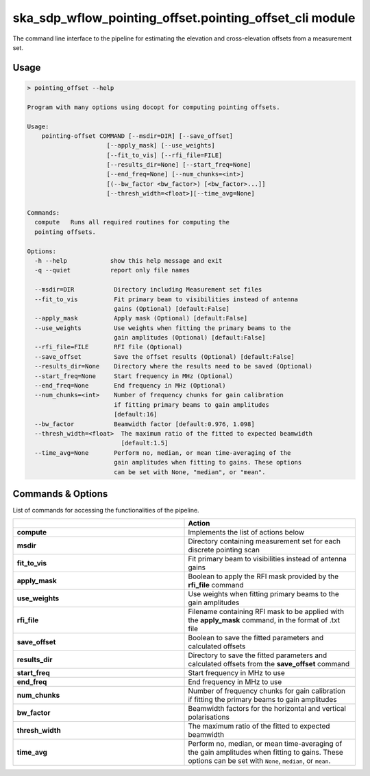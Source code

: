 ska\_sdp\_wflow\_pointing\_offset.pointing\_offset\_cli module
===============================================================

The command line interface to the pipeline for estimating the elevation and cross-elevation offsets
from a measurement set.

Usage
-----

.. code-block:: none

    > pointing_offset --help

    Program with many options using docopt for computing pointing offsets.

    Usage:
        pointing-offset COMMAND [--msdir=DIR] [--save_offset]
                          [--apply_mask] [--use_weights]
                          [--fit_to_vis] [--rfi_file=FILE]
                          [--results_dir=None] [--start_freq=None]
                          [--end_freq=None] [--num_chunks=<int>]
                          [(--bw_factor <bw_factor>) [<bw_factor>...]]
                          [--thresh_width=<float>][--time_avg=None]

    Commands:
      compute   Runs all required routines for computing the
      pointing offsets.

    Options:
      -h --help            show this help message and exit
      -q --quiet           report only file names

      --msdir=DIR           Directory including Measurement set files
      --fit_to_vis          Fit primary beam to visibilities instead of antenna
                            gains (Optional) [default:False]
      --apply_mask          Apply mask (Optional) [default:False]
      --use_weights         Use weights when fitting the primary beams to the
                            gain amplitudes (Optional) [default:False]
      --rfi_file=FILE       RFI file (Optional)
      --save_offset         Save the offset results (Optional) [default:False]
      --results_dir=None    Directory where the results need to be saved (Optional)
      --start_freq=None     Start frequency in MHz (Optional)
      --end_freq=None       End frequency in MHz (Optional)
      --num_chunks=<int>    Number of frequency chunks for gain calibration
                            if fitting primary beams to gain amplitudes
                            [default:16]
      --bw_factor           Beamwidth factor [default:0.976, 1.098]
      --thresh_width=<float>  The maximum ratio of the fitted to expected beamwidth
                              [default:1.5]
      --time_avg=None       Perform no, median, or mean time-averaging of the
                            gain amplitudes when fitting to gains. These options
                            can be set with None, "median", or "mean".


Commands \& Options
---------------------------
List of commands for accessing the functionalities of the pipeline.

.. list-table::
   :widths: 25 25
   :header-rows: 1

   * -
     - Action
   * - **compute**
     - Implements the list of actions below
   * - **msdir**
     - Directory containing measurement set for each discrete pointing scan
   * - **fit_to_vis**
     - Fit primary beam to visibilities instead of antenna gains
   * - **apply_mask**
     - Boolean to apply the RFI mask provided by the **rfi_file** command
   * - **use_weights**
     - Use weights when fitting primary beams to the gain amplitudes
   * - **rfi_file**
     - Filename containing RFI mask to be applied with the **apply_mask** command, in the format of .txt file
   * - **save_offset**
     - Boolean to save the fitted parameters and calculated offsets
   * - **results_dir**
     - Directory to save the fitted parameters and calculated offsets from the **save_offset** command
   * - **start_freq**
     - Start frequency in MHz to use
   * - **end_freq**
     - End frequency in MHz to use
   * - **num_chunks**
     - Number of frequency chunks for gain calibration if fitting the primary beams to gain amplitudes
   * - **bw_factor**
     - Beamwidth factors for the horizontal and vertical polarisations
   * - **thresh_width**
     - The maximum ratio of the fitted to expected beamwidth
   * - **time_avg**
     - Perform no, median, or mean time-averaging of the gain amplitudes when fitting to gains.
       These options can be set with ``None``, ``median``, or ``mean``.
